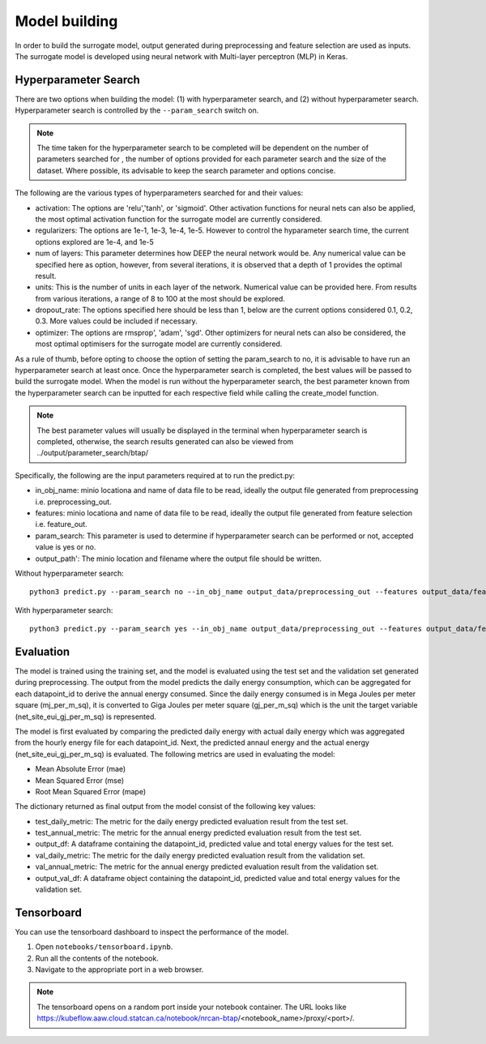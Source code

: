 Model building
==============
In order to build the surrogate model, output generated during preprocessing and feature selection are used as inputs. The surrogate model is developed using neural network with Multi-layer perceptron (MLP) in Keras. 

Hyperparameter Search
----------------------
There are two options when building the model: (1) with hyperparameter search, and (2) without hyperparameter search.
Hyperparameter search is controlled by the ``--param_search`` switch on.

.. Note:: The time taken for the hyperparameter search to be completed will be dependent on the number of parameters searched for , the number of options provided for each parameter search and the size of the dataset. Where possible, its advisable to keep the search parameter and options concise. 

The following are the various types of hyperparameters searched for and their values:

* activation: The options are 'relu','tanh', or 'sigmoid'. Other activation functions for neural nets can also be applied, the most optimal activation function for the surrogate model are currently considered. 
* regularizers: The options are 1e-1, 1e-3, 1e-4, 1e-5. However to control the hyparameter search time, the current options explored are 1e-4, and 1e-5
* num of layers: This parameter determines how DEEP  the neural network would be. Any numerical value can be specified here as option, however, from several iterations, it is observed that a depth of 1 provides the optimal result. 
* units: This is the number of units in each layer of the network. Numerical value can be provided here. From results from various iterations, a range of 8 to 100 at the most should be explored. 
* dropout_rate: The options specified here should be less than 1, below are the current options considered 0.1, 0.2, 0.3. More values could be included if necessary. 
* optimizer: The options are rmsprop', 'adam', 'sgd'. Other optimizers for neural nets can also be considered, the most optimal optimisers for the surrogate model are currently considered. 

As a rule of thumb, before opting to choose the option of setting the param_search to no, it is advisable to have run an hyperparameter search at least once. Once the hyperparameter search is completed, the best values will be passed to build the surrogate model. When the model is run without the hyperparameter search, the best parameter known from the hyperparameter search can be inputted for each respective field while calling the create_model function. 

.. Note:: The best parameter values will usually be displayed in the terminal when hyperparameter search is completed, otherwise, the search results generated can also be viewed from ../output/parameter_search/btap/ 


Specifically, the following are the input parameters required at to run the predict.py:

* in_obj_name: minio locationa and name of data file to be read, ideally the output file generated from preprocessing i.e. preprocessing_out.
* features: minio locationa and name of data file to be read, ideally the output file generated from feature selection i.e. feature_out.
* param_search: This parameter is used to determine if hyperparameter search can be performed or not, accepted value is yes or no.
* output_path': The minio location and filename where the output file should be written.

Without hyperparameter search::

   python3 predict.py --param_search no --in_obj_name output_data/preprocessing_out --features output_data/feature_out --output_path output_data/predict_out

With hyperparameter search::

   python3 predict.py --param_search yes --in_obj_name output_data/preprocessing_out --features output_data/feature_out --output_path output_data/predict_out


Evaluation
-----------
The model is trained using the training set, and the model is evaluated using the test set and the validation set generated during preprocessing. The output from the model predicts the daily energy consumption, which can be aggregated for each datapoint_id to derive the annual energy consumed. Since the daily energy consumed is in Mega Joules per meter square (mj_per_m_sq), it is converted to Giga Joules per meter square (gj_per_m_sq) which is the unit the target variable (net_site_eui_gj_per_m_sq) is represented. 

The model is first evaluated by comparing the predicted daily energy with actual daily energy which was aggregated from the hourly energy file for each datapoint_id. Next, the predicted annaul energy and the actual energy (net_site_eui_gj_per_m_sq) is evaluated. The following metrics are used in evaluating the model:

* Mean Absolute Error (mae)
* Mean Squared Error (mse)
* Root Mean Squared Error (mape)

The dictionary returned as final output from the model consist of the following key values:

* test_daily_metric: The metric for the daily energy predicted evaluation result from the test set. 
* test_annual_metric: The metric for the annual energy predicted evaluation result from the test set. 
* output_df: A dataframe containing the datapoint_id, predicted value and total energy values for the test set. 
* val_daily_metric: The metric for the daily energy predicted evaluation result from the validation set. 
* val_annual_metric: The metric for the annual energy predicted evaluation result from the validation set. 
* output_val_df: A dataframe object containing the datapoint_id, predicted value and total energy values for the validation set. 


Tensorboard
-----------

You can use the tensorboard dashboard to inspect the performance of the model.

1. Open ``notebooks/tensorboard.ipynb``.
2. Run all the contents of the notebook.
3. Navigate to the appropriate port in a web browser.

.. note::

   The tensorboard opens on a random port inside your notebook container. The URL looks like 
   https://kubeflow.aaw.cloud.statcan.ca/notebook/nrcan-btap/<notebook_name>/proxy/<port>/.

